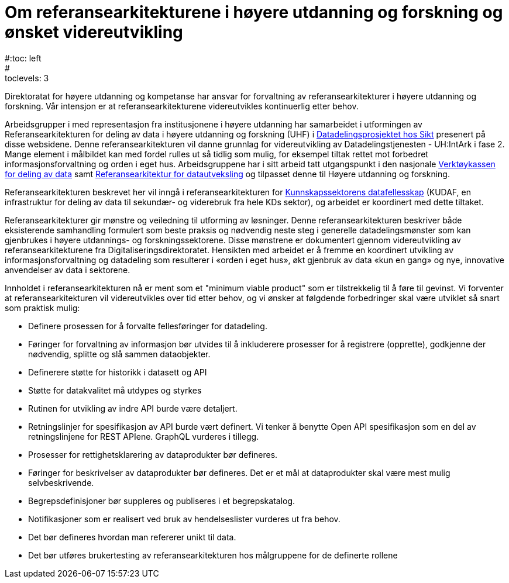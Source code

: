 = Om referansearkitekturene i høyere utdanning og forskning og ønsket videreutvikling
:wysiwig_editing: 1
ifeval::[{wysiwig_editing} == 1]
:imagepath: ../images/
endif::[]
ifeval::[{wysiwig_editing} == 0]
:imagepath: master@unit-ra:ROOT:
endif::[]
#:toc: left
#:toclevels: 3
:sectnums:
:sectnumlevels: 9

Direktoratat for høyere utdanning og kompetanse har ansvar for forvaltning av referansearkitekturer i høyere utdanning og forskning. Vår intensjon er at referansearkitekturene videreutvikles kontinuerlig etter behov.

Arbeidsgrupper i med representasjon fra institusjonene i høyere utdanning 
har samarbeidet i utformingen av
Referansearkitekturen for deling av data i høyere utdanning og forskning
(UHF) i
https://www.unit.no/prosjekter/datadeling-i-hoyere-utdanning-og-forskning[Datadelingsprosjektet hos Sikt]  presenert på disse websidene. 
Denne referansearkitekturen vil danne grunnlag for
videreutvikling av Datadelingstjenesten - UH:IntArk i fase 2. 
Mange element i målbildet kan med fordel rulles ut så tidlig som mulig, for eksempel tiltak rettet mot forbedret informasjonsforvaltning og orden i eget hus.
Arbeidsgruppene har i sitt arbeid tatt utgangspunkt i den nasjonale https://www.digdir.no/datadeling/nasjonal-verktoykasse-deling-av-data/2243[Verktøykassen for deling av data] samt https://nasjonal-arkitektur.github.io/architecture-repository/data-exchange-ra/book-data-exchange-ra.html[Referansearkitektur for datautveksling] og tilpasset
denne til Høyere utdanning og forskning.

Referansearkitekturen beskrevet her vil inngå i
referansearkitekturen for https://kunnskapsdata.no[Kunnskapssektorens datafellesskap] (KUDAF, en
infrastruktur for deling av data til sekundær- og viderebruk fra hele
KDs sektor), og arbeidet er koordinert med dette tiltaket.

Referansearkitekturer gir mønstre og veiledning til utforming av
løsninger. Denne referansearkitekturen beskriver både eksisterende
samhandling formulert som beste praksis og nødvendig neste steg i
generelle datadelingsmønster som kan gjenbrukes i høyere utdannings- og forskningssektorene. Disse
mønstrene er dokumentert gjennom videreutvikling av
referansearkitekturene fra Digitaliseringsdirektoratet. Hensikten med
arbeidet er å fremme en koordinert utvikling av informasjonsforvaltning
og datadeling som resulterer i «orden i eget hus», økt gjenbruk av data
«kun en gang» og nye, innovative anvendelser av data i sektorene.

Innholdet i referansearkitekturen nå er ment som et "minimum viable product" som er tilstrekkelig til å føre til gevinst. 
Vi forventer at referansearkitekturen vil videreutvikles over tid etter behov,
og vi ønsker at følgdende forbedringer skal være utviklet så snart som praktisk mulig:

* Definere prosessen for å forvalte fellesføringer for datadeling.
* Føringer for forvaltning av informasjon bør utvides til å inkluderere prosesser for å registrere (opprette), godkjenne der nødvendig, splitte og slå sammen dataobjekter.
* Definerere støtte for historikk i datasett og API
* Støtte for datakvalitet må utdypes og styrkes
* Rutinen for utvikling av indre API burde være detaljert.
* Retningslinjer for spesifikasjon av API burde vært definert. Vi tenker
å benytte Open API spesifikasjon som en del av retningslinjene for REST
APIene. GraphQL vurderes i tillegg.
* Prosesser for rettighetsklarering av dataprodukter bør defineres.
* Føringer for beskrivelser av dataprodukter bør defineres. Det er et
mål at dataprodukter skal være mest mulig selvbeskrivende.
* Begrepsdefinisjoner bør suppleres og publiseres i et begrepskatalog.
* Notifikasjoner som er realisert ved bruk av hendelseslister vurderes
ut fra behov.
* Det bør defineres hvordan man refererer unikt til data.
* Det bør utføres brukertesting av referansearkitekturen hos målgruppene for de definerte rollene